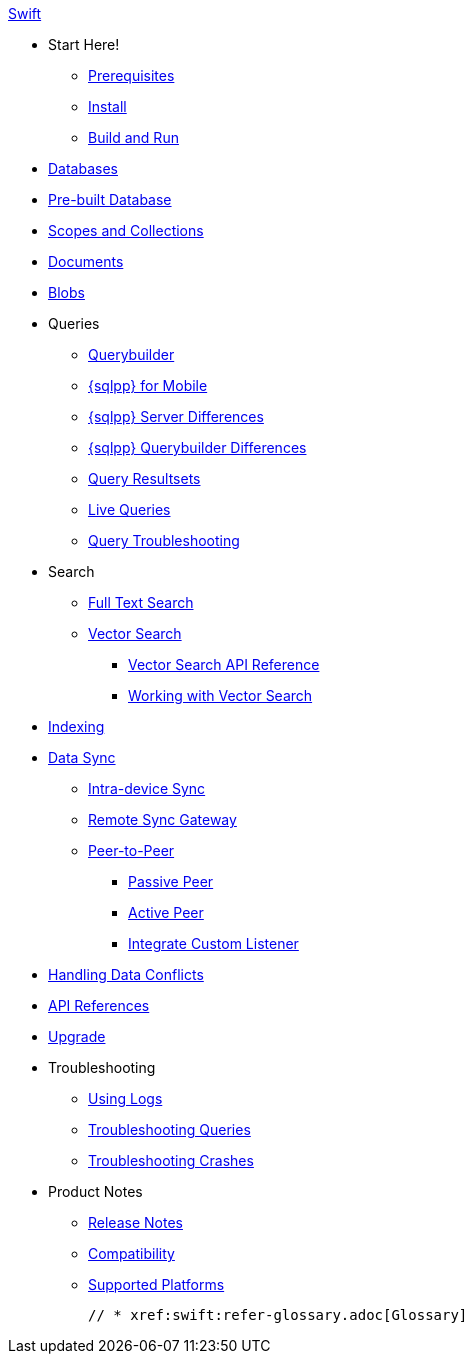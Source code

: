 .xref:swift:quickstart.adoc[Swift]
  * Start Here!
    ** xref:swift:gs-prereqs.adoc[Prerequisites]
    ** xref:swift:gs-install.adoc[Install]
    ** xref:swift:gs-build.adoc[Build and Run]

  * xref:swift:database.adoc[Databases]

  * xref:swift:prebuilt-database.adoc[Pre-built Database]
  
  * xref:swift:scopes-collections-manage.adoc[Scopes and Collections]

  * xref:swift:document.adoc[Documents]

  * xref:swift:blob.adoc[Blobs]

  * Queries
    ** xref:swift:querybuilder.adoc[Querybuilder]
    ** xref:swift:query-n1ql-mobile.adoc[{sqlpp} for Mobile]
    ** xref:swift:query-n1ql-mobile-server-diffs.adoc[{sqlpp} Server Differences]
    ** xref:swift:query-n1ql-mobile-querybuilder-diffs.adoc[{sqlpp} Querybuilder Differences]
    ** xref:swift:query-resultsets.adoc[Query Resultsets]
    ** xref:swift:query-live.adoc[Live Queries]
    ** xref:swift:query-troubleshooting.adoc[Query Troubleshooting]

  * Search
    ** xref:swift:fts.adoc[Full Text Search]
    ** xref:swift:vector-search.adoc[Vector Search]
      *** xref:swift:vector-search-api-reference.adoc[Vector Search API Reference]
      *** xref:swift:working-with-vector-search.adoc[Working with Vector Search]

  * xref:swift:indexing.adoc[Indexing]

  * xref:swift:landing-replications.adoc[Data Sync]
    ** xref:swift:dbreplica.adoc[Intra-device Sync]
    ** xref:swift:replication.adoc[Remote Sync Gateway]
    ** xref:swift:p2psync-websocket.adoc[Peer-to-Peer]
    *** xref:swift:p2psync-websocket-using-passive.adoc[Passive Peer]
    *** xref:swift:p2psync-websocket-using-active.adoc[Active Peer]
    *** xref:swift:p2psync-custom.adoc[Integrate Custom Listener]

  * xref:swift:conflict.adoc[Handling Data Conflicts]

  * https://docs.couchbase.com/mobile/{major}.{minor}.{maintenance-ios}/couchbase-lite-swift/index.html[API{nbsp}References]

  * xref:swift:upgrade.adoc[Upgrade]

  * Troubleshooting
    ** xref:swift:troubleshooting-logs.adoc[Using Logs]
    ** xref:swift:troubleshooting-queries.adoc[Troubleshooting Queries]
    ** xref:swift:troubleshooting-crashes.adoc[Troubleshooting Crashes]

  * Product Notes
    ** xref:swift:releasenotes.adoc[Release Notes]
    ** xref:swift:compatibility.adoc[Compatibility]
    ** xref:swift:supported-os.adoc[Supported Platforms]

  // * xref:swift:refer-glossary.adoc[Glossary]
